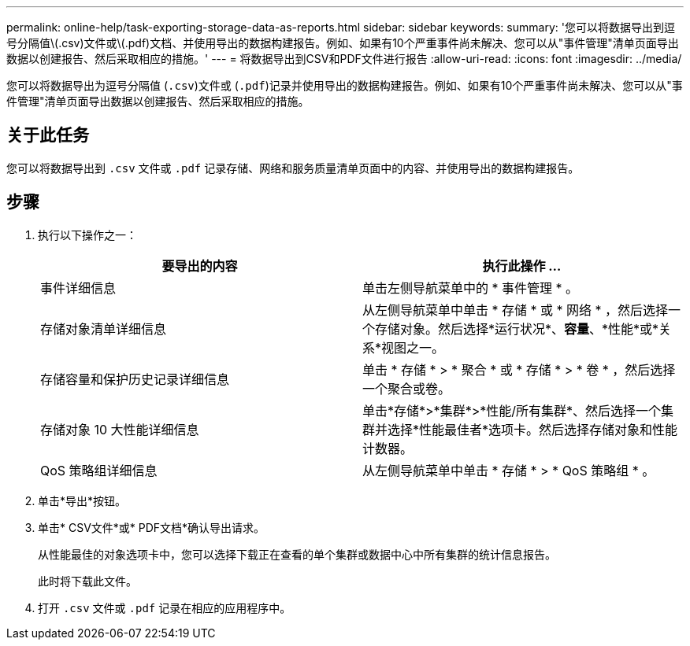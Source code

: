 ---
permalink: online-help/task-exporting-storage-data-as-reports.html 
sidebar: sidebar 
keywords:  
summary: '您可以将数据导出到逗号分隔值\(.csv)文件或\(.pdf)文档、并使用导出的数据构建报告。例如、如果有10个严重事件尚未解决、您可以从"事件管理"清单页面导出数据以创建报告、然后采取相应的措施。' 
---
= 将数据导出到CSV和PDF文件进行报告
:allow-uri-read: 
:icons: font
:imagesdir: ../media/


[role="lead"]
您可以将数据导出为逗号分隔值 (`.csv`)文件或 (`.pdf`)记录并使用导出的数据构建报告。例如、如果有10个严重事件尚未解决、您可以从"事件管理"清单页面导出数据以创建报告、然后采取相应的措施。



== 关于此任务

您可以将数据导出到 `.csv` 文件或 `.pdf` 记录存储、网络和服务质量清单页面中的内容、并使用导出的数据构建报告。



== 步骤

. 执行以下操作之一：
+
[cols="1a,1a"]
|===
| 要导出的内容 | 执行此操作 ... 


 a| 
事件详细信息
 a| 
单击左侧导航菜单中的 * 事件管理 * 。



 a| 
存储对象清单详细信息
 a| 
从左侧导航菜单中单击 * 存储 * 或 * 网络 * ，然后选择一个存储对象。然后选择*运行状况*、*容量*、*性能*或*关系*视图之一。



 a| 
存储容量和保护历史记录详细信息
 a| 
单击 * 存储 * > * 聚合 * 或 * 存储 * > * 卷 * ，然后选择一个聚合或卷。



 a| 
存储对象 10 大性能详细信息
 a| 
单击*存储*>*集群*>*性能/所有集群*、然后选择一个集群并选择*性能最佳者*选项卡。然后选择存储对象和性能计数器。



 a| 
QoS 策略组详细信息
 a| 
从左侧导航菜单中单击 * 存储 * > * QoS 策略组 * 。

|===
. 单击*导出*按钮。
. 单击* CSV文件*或* PDF文档*确认导出请求。
+
从性能最佳的对象选项卡中，您可以选择下载正在查看的单个集群或数据中心中所有集群的统计信息报告。

+
此时将下载此文件。

. 打开 `.csv` 文件或 `.pdf` 记录在相应的应用程序中。

